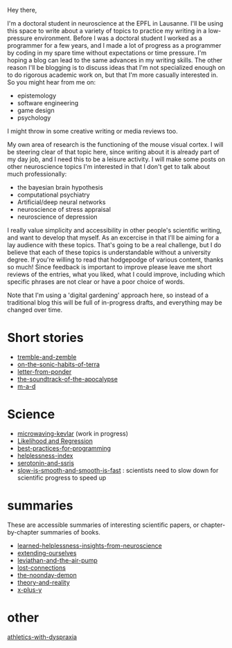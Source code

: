 :PROPERTIES:
:ID:       271b4fb8-cf96-4d49-82ef-db83cc0ce91d
:END:
Hey there,

I'm a doctoral student in neuroscience at the EPFL in Lausanne. I'll be using this space to write about a variety of topics to practice my writing in a low-pressure environment. Before I was a doctoral student I worked as a programmer for a few years, and I made a lot of progress as a programmer by coding in my spare time without expectations or time pressure. I'm hoping a blog can lead to the same advances in my writing skills. The other reason I'll be blogging is to discuss ideas that I'm not specialized enough on to do rigorous academic work on, but that I'm more casually interested in. So you might hear from me on:
 - epistemology
 - software engineering
 - game design
 - psychology

I might throw in some creative writing or media reviews too.

My own area of research is the functioning of the mouse visual cortex. I will be steering clear of that topic here, since writing about it is already part of my day job, and I need this to be a leisure activity. I will make some posts on other neuroscience topics I'm interested in that I don't get to talk about much professionally:
 - the bayesian brain hypothesis
 - computational psychiatry
 - Artificial/deep neural networks
 - neuroscience of stress appraisal
 - neuroscience of depression
 
I really value simplicity and accessibility in other people's scientific writing, and want to develop that myself. As an excercise in that I'll be aiming for a lay audience with these topics. That's going to be a real challenge, but I do believe that each of these topics is understandable without a university degree.
If you're willing to read that hodgepodge of various content, thanks so much! Since feedback is important to improve please leave me short reviews of the entries, what you liked, what I could improve, including which specific phrases are not clear or have a poor choice of words.

Note that I'm using a 'digital gardening' approach here, so instead of a traditional blog this will be full of in-progress drafts, and everything may be changed over time.
* Short stories
- [[id:245d134a-80ac-4d13-a899-b52465bb36aa][tremble-and-zemble]]
- [[id:b34052c5-b67a-43a7-bed1-2eaa706aaf45][on-the-sonic-habits-of-terra]]
- [[id:dd9bf4ca-f058-4d8d-9377-e1d7586c3cb1][letter-from-ponder]]
- [[id:52db35dc-ee22-4ec0-816d-8eed5058fc40][the-soundtrack-of-the-apocalypse]]
- [[id:73805a16-a739-4a75-b0b2-2414beb5319f][m-a-d]]

  
* Science
- [[id:c6ae58d7-87fe-4b65-bcd9-6bea4b9f6d3f][microwaving-kevlar]] (work in progress)
- [[id:9e217027-4354-4ca9-b9e5-13e4d056b017][Likelihood and Regression]]
- [[id:d2494e49-8840-4773-8783-6cd586ded217][best-practices-for-programming]]
- [[id:20f9b573-7e60-4226-8707-f8a4918e1533][helplessness-index]]
- [[id:84c5b566-23ff-4036-9f58-8b3fcbb1b8b1][serotonin-and-ssris]]
- [[id:6f952799-ab73-473a-af5f-45faa882716e][slow-is-smooth-and-smooth-is-fast]] : scientists need to slow down for scientific progress to speed up
  
* summaries
These are accessible summaries of interesting scientific papers, or chapter-by-chapter summaries of books.
 - [[id:0ca51e9e-2729-4ee7-8488-9dd89ff2d651][learned-helplessness-insights-from-neuroscience]] 
 - [[id:e1bf5827-0366-4bd5-8542-a77de9096a9c][extending-ourselves]]
 - [[id:c31dfd2c-cfa6-4194-8579-90311814d509][leviathan-and-the-air-pump]]
 - [[id:dc09347f-47dc-40dc-aa82-a4a01689c83a][lost-connections]]
 - [[id:a1a77873-0e53-4cd4-ab21-b4782d86d240][the-noonday-demon]]
 - [[id:197f325b-2b2f-46bf-9ed3-6b692fc12b80][theory-and-reality]]
 - [[id:90ca531b-a872-4b8a-a44d-bac5e60e668a][x-plus-y]]

* other

[[id:bb9e7c86-d383-4beb-a0da-77e180c4023a][athletics-with-dyspraxia]]
